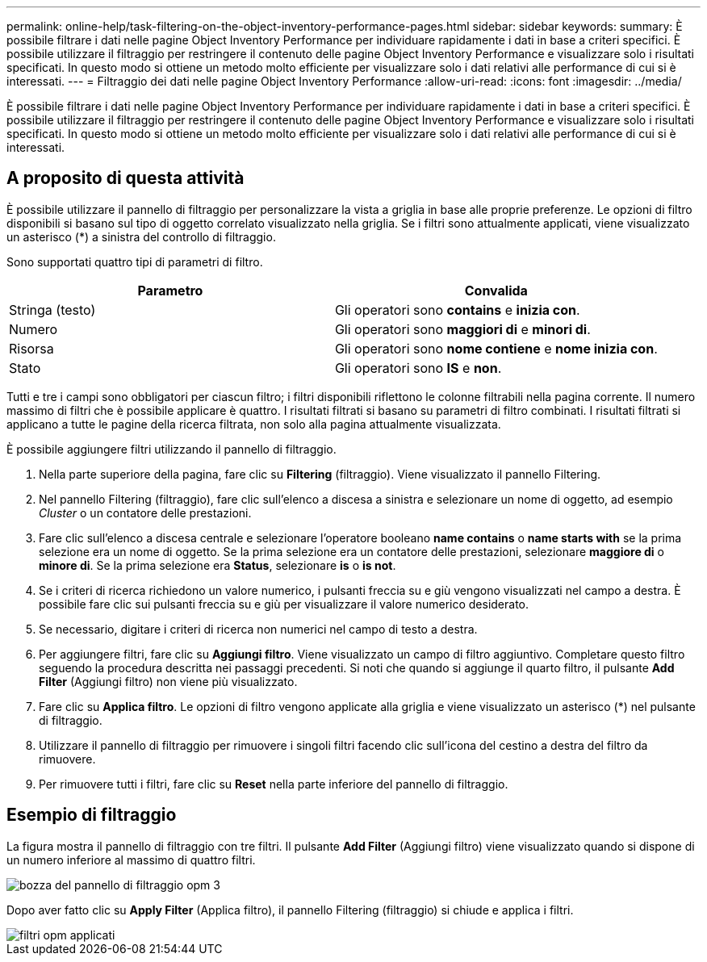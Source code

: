 ---
permalink: online-help/task-filtering-on-the-object-inventory-performance-pages.html 
sidebar: sidebar 
keywords:  
summary: È possibile filtrare i dati nelle pagine Object Inventory Performance per individuare rapidamente i dati in base a criteri specifici. È possibile utilizzare il filtraggio per restringere il contenuto delle pagine Object Inventory Performance e visualizzare solo i risultati specificati. In questo modo si ottiene un metodo molto efficiente per visualizzare solo i dati relativi alle performance di cui si è interessati. 
---
= Filtraggio dei dati nelle pagine Object Inventory Performance
:allow-uri-read: 
:icons: font
:imagesdir: ../media/


[role="lead"]
È possibile filtrare i dati nelle pagine Object Inventory Performance per individuare rapidamente i dati in base a criteri specifici. È possibile utilizzare il filtraggio per restringere il contenuto delle pagine Object Inventory Performance e visualizzare solo i risultati specificati. In questo modo si ottiene un metodo molto efficiente per visualizzare solo i dati relativi alle performance di cui si è interessati.



== A proposito di questa attività

È possibile utilizzare il pannello di filtraggio per personalizzare la vista a griglia in base alle proprie preferenze. Le opzioni di filtro disponibili si basano sul tipo di oggetto correlato visualizzato nella griglia. Se i filtri sono attualmente applicati, viene visualizzato un asterisco (*) a sinistra del controllo di filtraggio.

Sono supportati quattro tipi di parametri di filtro.

|===
| Parametro | Convalida 


 a| 
Stringa (testo)
 a| 
Gli operatori sono *contains* e *inizia con*.



 a| 
Numero
 a| 
Gli operatori sono *maggiori di* e *minori di*.



 a| 
Risorsa
 a| 
Gli operatori sono *nome contiene* e *nome inizia con*.



 a| 
Stato
 a| 
Gli operatori sono *IS* e *non*.

|===
Tutti e tre i campi sono obbligatori per ciascun filtro; i filtri disponibili riflettono le colonne filtrabili nella pagina corrente. Il numero massimo di filtri che è possibile applicare è quattro. I risultati filtrati si basano su parametri di filtro combinati. I risultati filtrati si applicano a tutte le pagine della ricerca filtrata, non solo alla pagina attualmente visualizzata.

È possibile aggiungere filtri utilizzando il pannello di filtraggio.

. Nella parte superiore della pagina, fare clic su *Filtering* (filtraggio). Viene visualizzato il pannello Filtering.
. Nel pannello Filtering (filtraggio), fare clic sull'elenco a discesa a sinistra e selezionare un nome di oggetto, ad esempio _Cluster_ o un contatore delle prestazioni.
. Fare clic sull'elenco a discesa centrale e selezionare l'operatore booleano *name contains* o *name starts with* se la prima selezione era un nome di oggetto. Se la prima selezione era un contatore delle prestazioni, selezionare *maggiore di* o *minore di*. Se la prima selezione era *Status*, selezionare *is* o *is not*.
. Se i criteri di ricerca richiedono un valore numerico, i pulsanti freccia su e giù vengono visualizzati nel campo a destra. È possibile fare clic sui pulsanti freccia su e giù per visualizzare il valore numerico desiderato.
. Se necessario, digitare i criteri di ricerca non numerici nel campo di testo a destra.
. Per aggiungere filtri, fare clic su *Aggiungi filtro*. Viene visualizzato un campo di filtro aggiuntivo. Completare questo filtro seguendo la procedura descritta nei passaggi precedenti. Si noti che quando si aggiunge il quarto filtro, il pulsante *Add Filter* (Aggiungi filtro) non viene più visualizzato.
. Fare clic su *Applica filtro*. Le opzioni di filtro vengono applicate alla griglia e viene visualizzato un asterisco (*) nel pulsante di filtraggio.
. Utilizzare il pannello di filtraggio per rimuovere i singoli filtri facendo clic sull'icona del cestino a destra del filtro da rimuovere.
. Per rimuovere tutti i filtri, fare clic su *Reset* nella parte inferiore del pannello di filtraggio.




== Esempio di filtraggio

La figura mostra il pannello di filtraggio con tre filtri. Il pulsante *Add Filter* (Aggiungi filtro) viene visualizzato quando si dispone di un numero inferiore al massimo di quattro filtri.

image::../media/opm-filtering-panel-draft-3.gif[bozza del pannello di filtraggio opm 3]

Dopo aver fatto clic su *Apply Filter* (Applica filtro), il pannello Filtering (filtraggio) si chiude e applica i filtri.

image::../media/opm-filters-applied.gif[filtri opm applicati]
